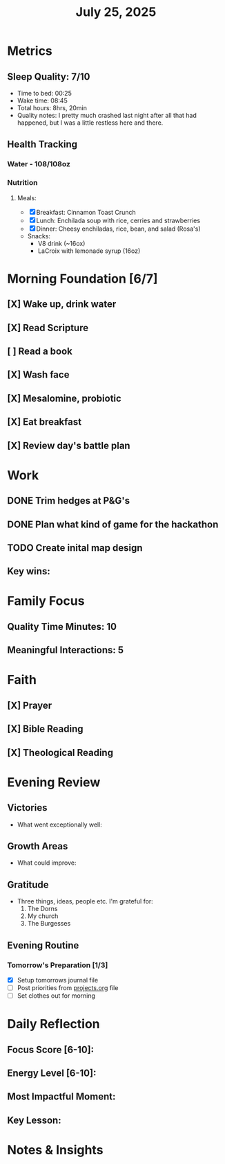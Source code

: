 #+title: July 25, 2025

* Metrics
** Sleep Quality: 7/10
- Time to bed: 00:25
- Wake time: 08:45
- Total hours: 8hrs, 20min
- Quality notes: I pretty much crashed last night after all that had happened, but I was a little restless here and there.
** Health Tracking
*** Water - 108/108oz
*** Nutrition
**** Meals:
  + [X] Breakfast: Cinnamon Toast Crunch
  + [X] Lunch: Enchilada soup with rice, cerries and strawberries
  + [X] Dinner: Cheesy enchiladas, rice, bean, and salad (Rosa's)
  + Snacks:
    + V8 drink (~16ox)
    + LaCroix with lemonade syrup (16oz)

* Morning Foundation [6/7]
** [X] Wake up, drink water
** [X] Read Scripture
** [ ] Read a book
** [X] Wash face
** [X] Mesalomine, probiotic
** [X] Eat breakfast
** [X] Review day's battle plan

* Work

** DONE Trim hedges at P&G's
** DONE Plan what kind of game for the hackathon
** TODO Create inital map design


** Key wins:

* Family Focus
** Quality Time Minutes: 10
** Meaningful Interactions: 5

* Faith
** [X] Prayer
** [X] Bible Reading
** [X] Theological Reading

* Evening Review
** Victories
- What went exceptionally well:

** Growth Areas
- What could improve:

** Gratitude
- Three things, ideas, people etc. I'm grateful for:
  1. The Dorns
  2. My church
  3. The Burgesses

** Evening Routine
*** Tomorrow's Preparation [1/3]
- [X] Setup tomorrows journal file
- [ ] Post priorities from [[file:~/Notes/obsidian-vault/org/projects.org][projects.org]] file
- [ ] Set clothes out for morning

* Daily Reflection
** Focus Score [6-10]:
** Energy Level [6-10]:
** Most Impactful Moment:
** Key Lesson:

* Notes & Insights
